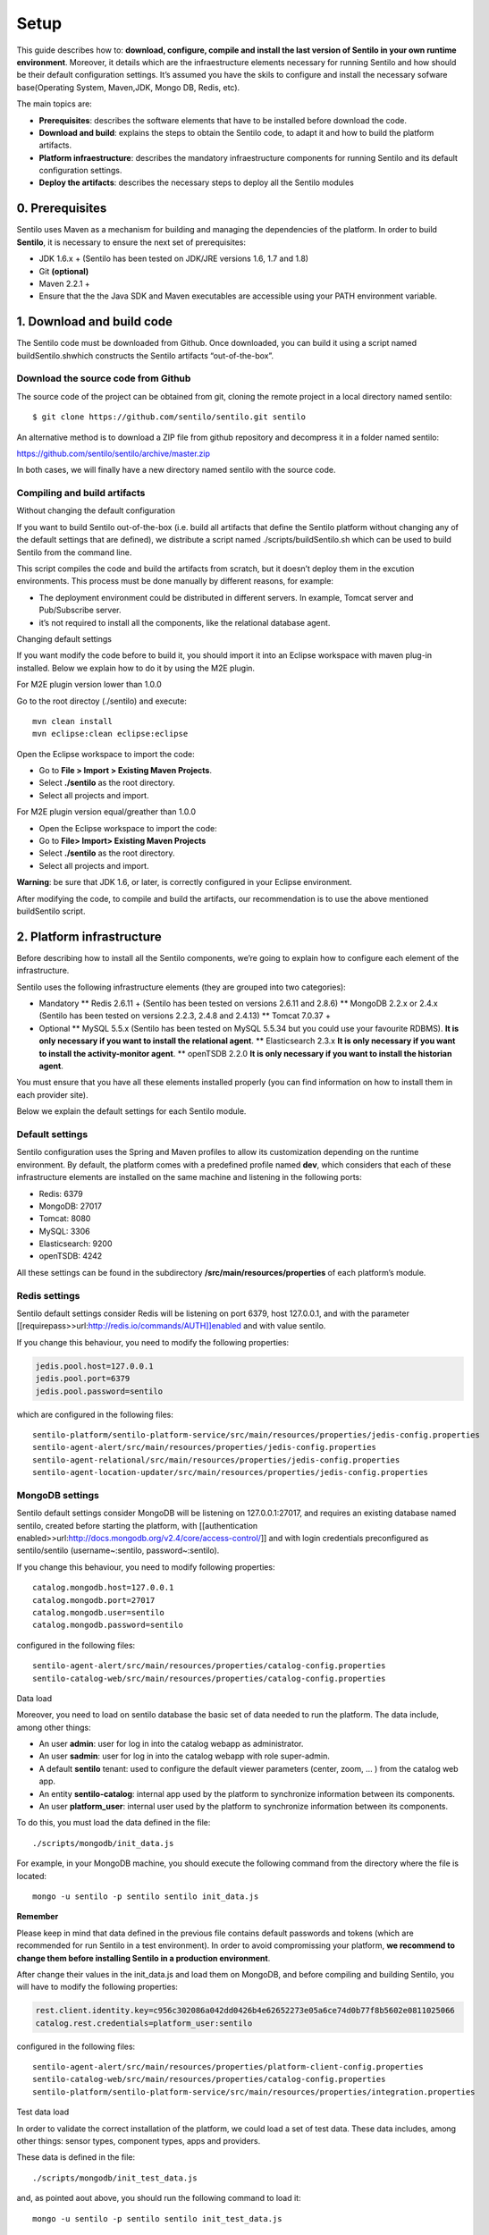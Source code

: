 Setup
=====

This guide describes how to: **download, configure, compile and install
the last version of Sentilo in your own runtime environment**. Moreover,
it details which are the infraestructure elements necessary for running
Sentilo and how should be their default configuration settings. It’s
assumed you have the skils to configure and install the necessary
sofware base(Operating System, Maven,JDK, Mongo DB, Redis, etc).

The main topics are:

-  **Prerequisites**: describes the software elements that have to be
   installed before download the code.
-  **Download and build**: explains the steps to obtain the Sentilo
   code, to adapt it and how to build the platform artifacts.
-  **Platform infraestructure**: describes the mandatory infraestructure
   components for running Sentilo and its default configuration
   settings.
-  **Deploy the artifacts**: describes the necessary steps to deploy all
   the Sentilo modules

0. Prerequisites
----------------

Sentilo uses Maven as a mechanism for building and managing the
dependencies of the platform. In order to build **Sentilo**, it is
necessary to ensure the next set of prerequisites:

-  JDK 1.6.x + (Sentilo has been tested on JDK/JRE versions 1.6, 1.7 and
   1.8)
-  Git **(optional)**
-  Maven 2.2.1 +
-  Ensure that the the Java SDK and Maven executables are accessible
   using your PATH environment variable.

1. Download and build code
--------------------------

The Sentilo code must be downloaded from Github. Once downloaded, you
can build it using a script named buildSentilo.shwhich constructs the
Sentilo artifacts “out-of-the-box”.

Download the source code from Github
^^^^^^^^^^^^^^^^^^^^^^^^^^^^^^^^^^^^

The source code of the project can be obtained from git, cloning the
remote project in a local directory named sentilo:

::

   $ git clone https://github.com/sentilo/sentilo.git sentilo

An alternative method is to download a ZIP file from github repository
and decompress it in a folder named sentilo:

https://github.com/sentilo/sentilo/archive/master.zip

In both cases, we will finally have a new directory named sentilo with
the source code.

Compiling and build artifacts
^^^^^^^^^^^^^^^^^^^^^^^^^^^^^

Without changing the default configuration
                                          

If you want to build Sentilo out-of-the-box (i.e. build all artifacts
that define the Sentilo platform without changing any of the default
settings that are defined), we distribute a script named
./scripts/buildSentilo.sh which can be used to build Sentilo from the
command line.

This script compiles the code and build the artifacts from scratch, but
it doesn’t deploy them in the excution environments. This process must
be done manually by different reasons, for example:

-  The deployment environment could be distributed in different servers.
   In example, Tomcat server and Pub/Subscribe server.
-  it’s not required to install all the components, like the relational
   database agent.

Changing default settings
                         

If you want modify the code before to build it, you should import it
into an Eclipse workspace with maven plug-in installed. Below we explain
how to do it by using the M2E plugin.

For M2E plugin version lower than 1.0.0
                                       

Go to the root directoy (./sentilo) and execute:

::

   mvn clean install
   mvn eclipse:clean eclipse:eclipse

Open the Eclipse workspace to import the code:

-  Go to **File > Import > Existing Maven Projects**.
-  Select **./sentilo** as the root directory.
-  Select all projects and import.

For M2E plugin version equal/greather than 1.0.0
                                                

-  Open the Eclipse workspace to import the code:
-  Go to **File> Import> Existing Maven Projects**
-  Select **./sentilo** as the root directory.
-  Select all projects and import.

**Warning**: be sure that JDK 1.6, or later, is correctly configured in
your Eclipse environment.

After modifying the code, to compile and build the artifacts, our
recommendation is to use the above mentioned buildSentilo script.

2. Platform infrastructure
--------------------------

Before describing how to install all the Sentilo components, we’re going
to explain how to configure each element of the infrastructure.

Sentilo uses the following infrastructure elements (they are grouped
into two categories):

-  Mandatory \*\* Redis 2.6.11 + (Sentilo has been tested on versions
   2.6.11 and 2.8.6) \*\* MongoDB 2.2.x or 2.4.x (Sentilo has been
   tested on versions 2.2.3, 2.4.8 and 2.4.13) \*\* Tomcat 7.0.37 +

-  Optional \*\* MySQL 5.5.x (Sentilo has been tested on MySQL 5.5.34
   but you could use your favourite RDBMS). **It is only necessary if
   you want to install the relational agent**. \*\* Elasticsearch 2.3.x
   **It is only necessary if you want to install the activity-monitor
   agent**. \*\* openTSDB 2.2.0 **It is only necessary if you want to
   install the historian agent**.

You must ensure that you have all these elements installed properly (you
can find information on how to install them in each provider site).

Below we explain the default settings for each Sentilo module.

Default settings
^^^^^^^^^^^^^^^^

Sentilo configuration uses the Spring and Maven profiles to allow its
customization depending on the runtime environment. By default, the
platform comes with a predefined profile named **dev**, which considers
that each of these infrastructure elements are installed on the same
machine and listening in the following ports:

-  Redis: 6379
-  MongoDB: 27017
-  Tomcat: 8080
-  MySQL: 3306
-  Elasticsearch: 9200
-  openTSDB: 4242

All these settings can be found in the subdirectory
**/src/main/resources/properties** of each platform’s module.

Redis settings
^^^^^^^^^^^^^^

Sentilo default settings consider Redis will be listening on port 6379,
host 127.0.0.1, and with the parameter
[[requirepass>>url:http://redis.io/commands/AUTH]]enabled and with value
sentilo.

If you change this behaviour, you need to modify the following
properties:

.. code:: properties

   jedis.pool.host=127.0.0.1
   jedis.pool.port=6379
   jedis.pool.password=sentilo

which are configured in the following files:

::

   sentilo-platform/sentilo-platform-service/src/main/resources/properties/jedis-config.properties
   sentilo-agent-alert/src/main/resources/properties/jedis-config.properties
   sentilo-agent-relational/src/main/resources/properties/jedis-config.properties
   sentilo-agent-location-updater/src/main/resources/properties/jedis-config.properties

MongoDB settings
^^^^^^^^^^^^^^^^

Sentilo default settings consider MongoDB will be listening on
127.0.0.1:27017, and requires an existing database named sentilo,
created before starting the platform, with [[authentication
enabled>>url:http://docs.mongodb.org/v2.4/core/access-control/]] and
with login credentials preconfigured as sentilo/sentilo
(username~:sentilo, password~:sentilo).

If you change this behaviour, you need to modify following properties:

::

   catalog.mongodb.host=127.0.0.1
   catalog.mongodb.port=27017
   catalog.mongodb.user=sentilo
   catalog.mongodb.password=sentilo

configured in the following files:

::

   sentilo-agent-alert/src/main/resources/properties/catalog-config.properties
   sentilo-catalog-web/src/main/resources/properties/catalog-config.properties

Data load
         

Moreover, you need to load on sentilo database the basic set of data
needed to run the platform. The data include, among other things:

-  An user **admin**: user for log in into the catalog webapp as
   administrator.
-  An user **sadmin**: user for log in into the catalog webapp with role
   super-admin.
-  A default **sentilo** tenant: used to configure the default viewer
   parameters (center, zoom, … ) from the catalog web app.
-  An entity **sentilo-catalog**: internal app used by the platform to
   synchronize information between its components.
-  An user **platform_user**: internal user used by the platform to
   synchronize information between its components.

To do this, you must load the data defined in the file:

::

   ./scripts/mongodb/init_data.js

For example, in your MongoDB machine, you should execute the following
command from the directory where the file is located:

::

   mongo -u sentilo -p sentilo sentilo init_data.js

**Remember**

Please keep in mind that data defined in the previous file contains
default passwords and tokens (which are recommended for run Sentilo in a
test environment). In order to avoid compromissing your platform, **we
recommend to change them before installing Sentilo in a production
environment**.

After change their values in the init_data.js and load them on MongoDB,
and before compiling and building Sentilo, you will have to modify the
following properties:

.. code:: properties

   rest.client.identity.key=c956c302086a042dd0426b4e62652273e05a6ce74d0b77f8b5602e0811025066
   catalog.rest.credentials=platform_user:sentilo

configured in the following files:

::

   sentilo-agent-alert/src/main/resources/properties/platform-client-config.properties
   sentilo-catalog-web/src/main/resources/properties/catalog-config.properties
   sentilo-platform/sentilo-platform-service/src/main/resources/properties/integration.properties

Test data load
              

In order to validate the correct installation of the platform, we could
load a set of test data. These data includes, among other things: sensor
types, component types, apps and providers.

These data is defined in the file:

::

   ./scripts/mongodb/init_test_data.js

and, as pointed aout above, you should run the following command to load
it:

::

   mongo -u sentilo -p sentilo sentilo init_test_data.js

MySQL settings
^^^^^^^^^^^^^^

**Remember**: **This software is mandatory only if you want to export
the published events to a relational database using the specific agent.
Otherwise, you can skip this step.** Please, check [[this
>>doc:Extensions||rel="__blank"]] out for more info.

Sentilo default settings consider MySQL server will be listening on
127.0.0.1:3306, and requires an existing database named sentilo, created
before starting the platform, with authentication enabled and accessible
using credentials sentilo_user/sentilo_pwd (username~:sentilo_user,
password~:sentilo_pwd).

If you change this behaviour, you need to modify the following
properties:

::

   sentiloDs.jdbc.driverClassName=com.mysql.jdbc.Driver
   sentiloDs.url=jdbc:mysql://127.0.0.1:3306/sentilo
   sentiloDs.username=sentilo_user
   sentiloDs.password=sentilo_pwd

configured in the file:

::

   sentilo-agent-relational/src/main/resources/properties/relational-config.properties

Creating the tables
                   

Once we have MySQL configured, and the database sentilo created, the
next step is to create the database tables required to persist
historical platform data.

At the following directory of your Sentilo installation:

::

   sentilo-agent-relational/src/main/resources/bd 

you’ll find the script to create these tables.

Tomcat settings
^^^^^^^^^^^^^^^

Sentilo default settings consider Tomcat will be listening on
127.0.0.1:8080.

If you change this behaviour, you need to modify the following property:

::

   catalog.rest.endpoint=http://127.0.0.1:8080/sentilo-catalog-web/

configured in the following files:

::

   sentilo-platform/sentilo-platform-service/src/main/resources/properties/integration.properties
   sentilo-agent-location-updater/src/main/resources/properties/integration.properties

Your Tomcat should also be started with the user timezone environment
variable set as UTC. To set Timezone in Tomcat, the startup script (e.g.
catalina.sh or setup.sh) must be modified to include the following code:

::

   -Duser.timezone=UTC

Elastisearch settings
^^^^^^^^^^^^^^^^^^^^^

**Remember**: **It is only necessary if you want to index into
Elasticsearch all the published events using the specific agent.
Otherwise, you can skip this step.** Please, check [[this
>>doc:Monitorization||rel="__blank"]] out for more info.

Sentilo default settings consider Elasticsearch server will be listening
on localhost:9200. If you change this behaviour, you need to modify the
following property:

.. code:: properties

   elasticsearch.url=http://localhost:9200

configured in the following file:

::

   sentilo-agent-activity-monitor/src/main/resources/properties/monitor-config.properties

openTSDB settings
^^^^^^^^^^^^^^^^^

**Remember**: **It is only necessary if you want to store into openTSDB
all the published events using the specific agent. Otherwise, you can
skip this step.** Please, check [[this >>doc:Historian
Agent||rel="__blank"]] out for more info.

Sentilo default settings consider openTSDB server will be listening on
127.0.0.1:4242. If you change this behaviour, you need to modify the
following property:

.. code:: properties

   opentsdb.url=http://127.0.0.1:4242

configured in the following file:

::

   sentilo-agent-historian/src/main/resources/properties/historian-config.properties

Subscription/publication platform settings
^^^^^^^^^^^^^^^^^^^^^^^^^^^^^^^^^^^^^^^^^^

Sentilo default settings consider subscription/publication server
(a.k.a. PubSub server) will be listening on 127.0.0.1:8081

If you change this behaviour, you need to modify the following
properties:

.. code:: properties

   port=8081
   rest.client.host=http://127.0.0.1:8081

configured in the following files:

::

   sentilo-platform/sentilo-platform-server/src/main/resources/properties/config.properties
   sentilo-catalog-web/src/main/resources/properties/catalog-config.properties

Configuring logs
^^^^^^^^^^^^^^^^

Sentilo uses **slf4j** and **logback** as trace frameworks. The
configuration can be found in **logback.xml** file, located in the
subdirectory **src/main/resources** of sentilo-common module of the
platform.

By default, all platform logs are stored in the directory
\ **/var/log/sentilo**\ 

3. Platform installation
------------------------

Once you have downloaded the code and you have modify, compile and built
it, the next step is to deploy Sentilo artifacts. The platform has five
artifacts:

-  Web Application Catalog (is **mandatory**)
-  Server publication and subscription (is **mandatory**)
-  Internal agents (are **optional**): \*\* alarms agent \*\* relational
   database agent \*\* location updater agent

Installing the Web App Catalog
^^^^^^^^^^^^^^^^^^^^^^^^^^^^^^

After build Sentilo, to install the Web App, you just need to deploy the
WAR artifact in your Tomcat server, i.e., copy the WAR artifact into the
webapps subdirectory of your Tomcat server.

You will find the WAR artifact at the following subdirectory:

::

   ./sentilo-catalog-web/target/sentilo-catalog-web.war

Installing subscription/publication server
^^^^^^^^^^^^^^^^^^^^^^^^^^^^^^^^^^^^^^^^^^

After build Sentilo, to install the PubSub server, you need to follow
the following steps:

a. Into the directory
   ./sentilo-platform/sentilo-platform-server/target/appassembler you’ll
   find two subdirectories named \ **repo**\  and \ **bin**\ :

-  **repo** directory contains all libraries needed to run the process .
-  **bin** directory contains the script (sentilo-server) needed to
   initialize the process (there are two scripts, one for Linux systems
   and one for Windows).

b. Copy these two directories in the root directory where you want to
   install this component (for example: /opt/sentilo-server).
c. Once copied, for starting the process you just need to run the
   script:

::

   $sentilo-server/bin/sentilo-server

Installing agents
^^^^^^^^^^^^^^^^^

As have been mentioned previously, all agents are optional and you are
free to choose which of them will be deployed, depending on your
specific needs. Agents are internal modules oriented to expand the
platform functionality without having to alter its core. You will find
more information about them in the [[Extensions
>>doc:WebHome||rel="__blank"]] section of our documentation.

We have currently five core agents:

-  \ **Alarms agent**\  is responsible for processing each internal
   alert defined in the catalog and publish a notification (a.k.a.
   alarm) when any of the configured integrity rules are not met. You
   need this agent if you want to make use of the internal alerts
   functionality provided by Sentilo.
-  \ **Relational agent**\  is responsible for store all information
   received from the PubSub server into a set of relational databases.
   You need this agent if you want to persist data published in Sentilo
   in a relational database too.
-  \ **Location updater agent**\  is responsible for updating
   automatically the component location according to the location of the
   published observations.
-  \ **Historian agent**\  is responsible for store all information
   received from the PubSub server into a time series database. You need
   this agent if you want to persist data published in Sentilo in
   openTSDB too.
-  \ **Activity monitor agent**\  is responsible for index all
   information received from the PubSub server into a search engine
   server. You need this agent if you want to store data published in
   Sentilo into Elasticsearch too.

**Remember:** As mentioned before, Sentilo always store all published
events into Redis.

All the agents are installed in a similar manner to the PubSub server,
as described below.

Installing alarms agent
                       

After build Sentilo, to install the alarms agent, you need to follow the
following steps:

a. Into the directory ./sentilo-agent-alert/target/appassembler you’ll
   find two subdirectories named \ **repo**\  and \ **bin**\ :

-  **repo** directory contains all libraries needed to run the process .
-  **bin** directory contains the script (sentilo-agent-alert-server)
   needed to initialize the process (there are two scripts, one for
   Linux systems and one for Windows).

b. Copy these two directories in the root directory where you want to
   install this component (for example: /opt/sentilo-agent-alert).
c. Once copied, for starting the process you just need to run the
   following script:

::

   $sentilo-agent-alert/bin/sentilo-agent-alert-server

Installing relational agent
                           

As mentioned before, this agent exports all the received data, orders
and alarms to a database named sentilo and located in the MySQL server.

These configuration settings are defined in the files:

::

   ./sentilo-agent-relational/src/main/resources/properties/subscription.properties
   ./sentilo-agent-relational/src/main/resources/properties/relational-client-config.properties

To modify this behavior, just follow the instructions given in the
properties files.

Additionally, with the purpose of optimizing the persistence process,
insert process is done in batch mode and uses a retries parameter aimed
to minimize any error. By default, the batch size is fixed to 10 records
and the retries parameter is defined to 1.

This behaviour can be changed editing the file:

::

   ./sentilo-agent-relational/src/main/resources/properties/relational-client-config.properties

and updating the following lines:

.. code:: properties

   ## Properties to configure the batch update process
   relational.batch.size=10
   relational.batch.workers.size=3
   relational.batch.max.retries=1

After building Sentilo, to install the relational agent, you only need
to follow the following steps:

a. Into the directory ./sentilo-agent-relational/target/appassembler
   you’ll find two subdirectories named \ **repo**\  and \ **bin**\ :

-  **repo** directory contains all libraries needed to run the process .
-  **bin** directory contains the script
   (sentilo-agent-relational-server) needed to initialize the process
   (there are two scripts, one for Linux systems and one for Windows).

b. Copy these two directories in the root directory where you want to
   install this component (for example: /opt/sentilo-agent-relational).
c. Once copied, for starting the process you just need to run the
   script:

::

   $sentilo-agent-relational/bin/sentilo-agent-relational-server

Installing location updater agent
                                 

After building Sentilo, to install the location updater agent, you need
to follow the following steps:

a. Into the directory
   ./sentilo-agent-location-updater/target/appassembler you’ll find two
   subdirectories named \ **repo**\  and \ **bin**\ :

-  **repo** directory contains all libraries needed to run the process .
-  **bin** directory contains the script
   (sentilo-agent-location-updater-server) needed to initialize the
   process (there are two scripts, one for Linux systems and one for
   Windows).

b. Copy these two directories in the root directory where you want to
   install this component (for example:
   /opt/sentilo-agent-location-updater).
c. Once copied, for starting the process you just need to run the
   script:

::

   $sentilo-agent-location-updater/bin/sentilo-agent-location-updater-server

Installing historian agent
                          

As mentioned before, this agent exports all the received events to a
openTSDB server.

This agent works in a similar way to the relational agent: insert
process is done in batch mode and uses a retries parameter aimed to
minimize any error. By default, the batch size is fixed to 10 records
and the retries parameter is defined to 1.

This behaviour can be changed editing the file:

::

   ./sentilo-agent-historian/src/main/resources/properties/historian-config.properties

and updating the following lines:

.. code:: properties

   ## Properties to configure the batch update process
   batch.size=10
   batch.workers.size=3
   batch.max.retries=1

After building Sentilo, to install the historian agent, you only need to
follow the following steps:

a. Into the directory ./sentilo-agent-historian/target/appassembler
   you’ll find two subdirectories named \ **repo**\  and \ **bin**\ :

-  **repo** directory contains all libraries needed to run the process .
-  **bin** directory contains the script
   (sentilo-agent-historian-server) needed to initialize the process
   (there are two scripts, one for Linux systems and one for Windows).

b. Copy these two directories in the root directory where you want to
   install this component (for example: /opt/sentilo-agent-historian).
c. Once copied, for starting the process you just need to run the
   script:

::

   $sentilo-agent-historian/bin/sentilo-agent-historian-server

Installing activity-monitor agent
                                 

As mentioned before, this agent exports all the received events to
elasticsearch server.

This agent works in a similar way to the relational agent: insert
process is done in batch mode and uses a retries parameter aimed to
minimize any error. By default, the batch size is fixed to 10 records
and the retries parameter is defined to 1.

This behaviour can be changed editing the file:

::

   ./sentilo-agent-historian/src/main/resources/properties/monitor-config.properties

and updating the following lines:

.. code:: properties

   ## Properties to configure the batch update process
   batch.size=10
   batch.workers.size=3
   batch.max.retries=1

After building Sentilo, to install the activity-monitor agent, you only
need to follow the following steps:

a. Into the directory
   ./sentilo-agent-activity-monitor/target/appassembler you’ll find two
   subdirectories named \ **repo**\  and \ **bin**\ :

-  **repo** directory contains all libraries needed to run the process .
-  **bin** directory contains the script
   (sentilo-agent-activity-monitor-server) needed to initialize the
   process (there are two scripts, one for Linux systems and one for
   Windows).

b. Copy these two directories in the root directory where you want to
   install this component (for example:
   /opt/sentilo-agent-activity-monitor).
c. Once copied, for starting the process you just need to run the
   script:

::

   $sentilo-agent-activity-monitor/bin/sentilo-agent-activity-monitor-server

4. Enable multi-tenant instance
-------------------------------

In order to enable multi-tenant feature you need to ensure that your
Sentilo version is at least 1.5.0. Otherwise you will have to
[[upgrade>>url:https://github.com/sentilo/sentilo/wiki/How-to-upgrade-Sentilo||rel="__blank"]]
your Sentilo instance.

Once the above requirement is fulfilled, you only need to do the
following steps:

Modify your Tomcat startup script
^^^^^^^^^^^^^^^^^^^^^^^^^^^^^^^^^

You should modify your Tomcat startup script (e.g
%TOMCAT_HOME%/bin/catalina.sh or %TOMCAT_HOME%/bin/setenv.sh) to add a
new JVM property:

::

   -Dsentilo.multitenant=true

Once you have added the JVM property, you must restart your Tomcat
server.

Edit the Catalog web.xml file
^^^^^^^^^^^^^^^^^^^^^^^^^^^^^

The next step is to edit the Catalog file web.xml located at:

::

   sentilo-catalog-web/src/main/webapp/WEB-INF/web.xml

You will find some lines that are commented into this file which are
needed to enable the multi-tenant feature. Therefore you should
uncomment them:

.. code:: xml

   <!-- 
       <filter>
           <filter-name>UrlRewriteFilter</filter-name>
           <filter-class>org.tuckey.web.filters.urlrewrite.UrlRewriteFilter</filter-class>
           <init-param>
               <param-name>logLevel</param-name>
               <param-value>slf4j</param-value>
           </init-param>
       </filter>
       
       
       <filter>
           <filter-name>tenantInterceptorFilter</filter-name>
           <filter-class>org.sentilo.web.catalog.web.TenantInterceptorFilter</filter-class>
       </filter>
   -->

   <!--
       <filter-mapping>
           <filter-name>tenantInterceptorFilter</filter-name>
           <url-pattern>/*</url-pattern>
           <dispatcher>REQUEST</dispatcher>        
       </filter-mapping>
       <filter-mapping>
           <filter-name>UrlRewriteFilter</filter-name>
           <url-pattern>/*</url-pattern>
           <dispatcher>REQUEST</dispatcher>
           <dispatcher>FORWARD</dispatcher>          
       </filter-mapping>
   -->

Once you have uncomment the above lines, you should recompile the
Catalog webapp module and redeploy it into your Tomcat server.

You will find more information about this feature in the
[[Multi-Tenant>>doc:Multi Tenant||rel="__blank"]] section of our
documentation.

5. Enable anonymous access to REST API
--------------------------------------

By default, anonymous access to REST API is disabled which means that
all requests to REST API must be identified with the
[[identity_key>>doc:APIDocs.Security||rel="__blank"]] header.

From version 1.5, we provide a new feature that allows anonymous access
to REST API but only for read authorized data of your Sentilo instance
(here authorized means that you should configure your Catalog to define
which data could be accessed anonymously from REST requests).

In order to enable anonymous access you should modify the following
properties:

.. code:: properties

   ## Properties to configure the anonymous access to Sentilo
   enableAnonymousAccess=false
   anonymousAppClientId=

configured in the following file:

::

   sentilo-platform/sentilo-platform-server/src/main/resources/properties/config.properties

This configuration has not mystery: if anonymous access is enabled
(enableAnonymousAccess=true) then all anonymous requests to REST API are
internally considered as is they have been performed by the application
client identified by the anonymousAppClientId property value (this
application client should exists into your Sentilo Catalog), and
therefore these requests will have the same data restrictions as the
requests performed by this client application.

6. What next?
-------------

Check the [[Quick Start Page>>doc:Quickstart]] or [[Platform
Testing>>doc:Platform Testing]] page.
